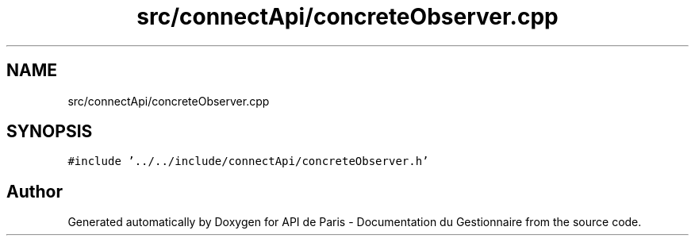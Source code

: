 .TH "src/connectApi/concreteObserver.cpp" 3 "Fri Sep 22 2023" "Version v0.1" "API de Paris - Documentation du Gestionnaire" \" -*- nroff -*-
.ad l
.nh
.SH NAME
src/connectApi/concreteObserver.cpp
.SH SYNOPSIS
.br
.PP
\fC#include '\&.\&./\&.\&./include/connectApi/concreteObserver\&.h'\fP
.br

.SH "Author"
.PP 
Generated automatically by Doxygen for API de Paris - Documentation du Gestionnaire from the source code\&.
